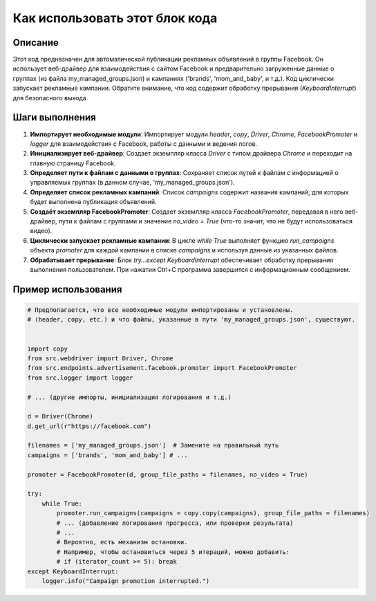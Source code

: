 Как использовать этот блок кода
=========================================================================================

Описание
-------------------------
Этот код предназначен для автоматической публикации рекламных объявлений в группы Facebook.  Он использует веб-драйвер для взаимодействия с сайтом Facebook и предварительно загруженные данные о группах (из файла my_managed_groups.json) и кампаниях ('brands', 'mom_and_baby', и т.д.). Код циклически запускает рекламные кампании. Обратите внимание, что код содержит обработку прерывания (`KeyboardInterrupt`) для безопасного выхода.

Шаги выполнения
-------------------------
1. **Импортирует необходимые модули**: Импортирует модули `header`, `copy`, `Driver`, `Chrome`, `FacebookPromoter` и `logger` для взаимодействия с Facebook, работы с данными и ведения логов.
2. **Инициализирует веб-драйвер**: Создает экземпляр класса `Driver` с типом драйвера `Chrome` и переходит на главную страницу Facebook.
3. **Определяет пути к файлам с данными о группах**: Сохраняет список путей к файлам с информацией о управляемых группах (в данном случае, 'my_managed_groups.json').
4. **Определяет список рекламных кампаний**:  Список `campaigns` содержит названия кампаний, для которых будет выполнена публикация объявлений.
5. **Создаёт экземпляр FacebookPromoter**: Создает экземпляр класса `FacebookPromoter`, передавая в него веб-драйвер, пути к файлам с группами и значение `no_video = True` (что-то значит, что не будут использоваться видео).
6. **Циклически запускает рекламные кампании**: В цикле `while True`  выполняет функцию `run_campaigns` объекта `promoter` для каждой кампании в списке `campaigns` и используя данные из указанных файлов.
7. **Обрабатывает прерывание**: Блок `try...except KeyboardInterrupt` обеспечивает обработку прерывания выполнения пользователем. При нажатии Ctrl+C программа завершится с информационным сообщением.


Пример использования
-------------------------
.. code-block:: python

    # Предполагается, что все необходимые модули импортированы и установлены.
    # (header, copy, etc.) и что файлы, указанные в пути 'my_managed_groups.json', существуют.


    import copy
    from src.webdriver import Driver, Chrome
    from src.endpoints.advertisement.facebook.promoter import FacebookPromoter
    from src.logger import logger

    # ... (другие импорты, инициализация логирования и т.д.)

    d = Driver(Chrome)
    d.get_url(r"https://facebook.com")

    filenames = ['my_managed_groups.json']  # Замените на правильный путь
    campaigns = ['brands', 'mom_and_baby'] # ...

    promoter = FacebookPromoter(d, group_file_paths = filenames, no_video = True)

    try:
        while True:
            promoter.run_campaigns(campaigns = copy.copy(campaigns), group_file_paths = filenames)
            # ... (добавление логирования прогресса, или проверки результата)
            # ...
            # Вероятно, есть механизм остановки.
            # Например, чтобы остановиться через 5 итераций, можно добавить:
            # if (iterator_count >= 5): break 
    except KeyboardInterrupt:
        logger.info("Campaign promotion interrupted.")